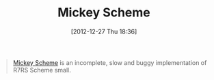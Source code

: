 #+POSTID: 6843
#+DATE: [2012-12-27 Thu 18:36]
#+OPTIONS: toc:nil num:nil todo:nil pri:nil tags:nil ^:nil TeX:nil
#+CATEGORY: Link
#+TAGS: Lisp, Programming Language, Scheme
#+TITLE: Mickey Scheme

#+BEGIN_QUOTE
  [[https://github.com/cslarsen/mickey-scheme#readme][Mickey Scheme]] is an incomplete, slow and buggy implementation of R7RS Scheme small.
#+END_QUOTE







